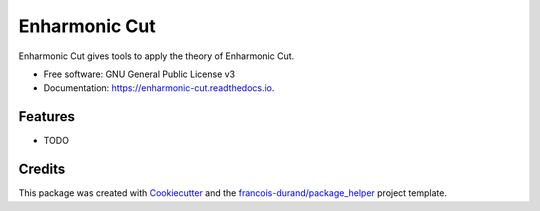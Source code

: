 ==============
Enharmonic Cut
==============


.. image:: https://img.shields.io/pypi/v/enharmonic_cut.svg
        :target: https://pypi.python.org/pypi/enharmonic_cut

.. image:: https://img.shields.io/travis/francois-durand/enharmonic_cut.svg
        :target: https://travis-ci.org/francois-durand/enharmonic_cut

.. image:: https://readthedocs.org/projects/enharmonic-cut/badge/?version=latest
        :target: https://enharmonic-cut.readthedocs.io/en/latest/?badge=latest
        :alt: Documentation Status


.. image:: https://codecov.io/gh/francois-durand/enharmonic_cut/branch/master/graphs/badge.svg
        :target: https://codecov.io/gh/francois-durand/enharmonic_cut/branch/master/graphs/badge
        :alt: Code Coverage





Enharmonic Cut gives tools to apply the theory of Enharmonic Cut.


* Free software: GNU General Public License v3
* Documentation: https://enharmonic-cut.readthedocs.io.


Features
--------

* TODO

Credits
-------

This package was created with Cookiecutter_ and the `francois-durand/package_helper`_ project template.

.. _Cookiecutter: https://github.com/audreyr/cookiecutter
.. _`francois-durand/package_helper`: https://github.com/francois-durand/package_helper

